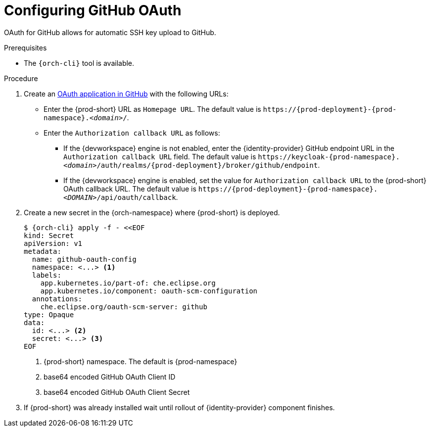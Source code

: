 // Module included in the following assemblies:
//
// Configuring GitHub OAuth


[id="configuring-github-oauth_{context}"]
= Configuring GitHub OAuth

OAuth for GitHub allows for automatic SSH key upload to GitHub.

.Prerequisites

* The `{orch-cli}` tool is available.

.Procedure

. Create an link:https://developer.github.com/apps/building-oauth-apps/creating-an-oauth-app[OAuth application in GitHub] with the following URLs:

* Enter the {prod-short} URL as `Homepage URL`. The default value is `++https://++{prod-deployment}-{prod-namespace}.__<domain>__/`.

* Enter the `Authorization callback URL` as follows:

** If the {devworkspace} engine is not enabled, enter the {identity-provider} GitHub endpoint URL in the `Authorization callback URL` field. The default value is `++https://++keycloak-{prod-namespace}.__<domain>__/auth/realms/{prod-deployment}/broker/github/endpoint`.

** If the {devworkspace} engine is enabled, set the value for `Authorization callback URL` to the {prod-short} OAuth callback URL. The default value is `++https://++{prod-deployment}-{prod-namespace}.__<DOMAIN>__/api/oauth/callback`.


. Create a new secret in the {orch-namespace} where {prod-short} is deployed.
+
[subs="+quotes,+attributes"]
----
$ {orch-cli} apply -f - <<EOF
kind: Secret
apiVersion: v1
metadata:
  name: github-oauth-config
  namespace: <...> <1>
  labels:
    app.kubernetes.io/part-of: che.eclipse.org
    app.kubernetes.io/component: oauth-scm-configuration
  annotations:
    che.eclipse.org/oauth-scm-server: github
type: Opaque
data:
  id: <...> <2>
  secret: <...> <3>
EOF
----
<1> {prod-short} namespace. The default is {prod-namespace}
<2> base64 encoded GitHub OAuth Client ID
<3> base64 encoded GitHub OAuth Client Secret

. If {prod-short} was already installed wait until rollout of {identity-provider} component finishes.

